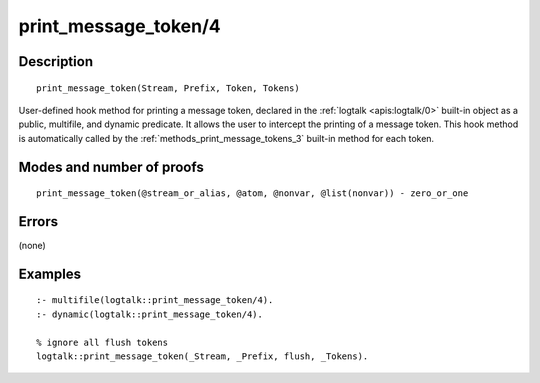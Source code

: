 ..
   This file is part of Logtalk <https://logtalk.org/>  
   Copyright 1998-2020 Paulo Moura <pmoura@logtalk.org>

   Licensed under the Apache License, Version 2.0 (the "License");
   you may not use this file except in compliance with the License.
   You may obtain a copy of the License at

       http://www.apache.org/licenses/LICENSE-2.0

   Unless required by applicable law or agreed to in writing, software
   distributed under the License is distributed on an "AS IS" BASIS,
   WITHOUT WARRANTIES OR CONDITIONS OF ANY KIND, either express or implied.
   See the License for the specific language governing permissions and
   limitations under the License.


.. index:: pair: print_message_token/4; Built-in method
.. _methods_print_message_token_4:

print_message_token/4
=====================

Description
-----------

::

   print_message_token(Stream, Prefix, Token, Tokens)

User-defined hook method for printing a message token, declared in the
:ref:`logtalk <apis:logtalk/0>` built-in object as a public, multifile,
and dynamic predicate. It allows the user to intercept the printing of
a message token. This hook method is automatically called by the
:ref:`methods_print_message_tokens_3` built-in
method for each token.

Modes and number of proofs
--------------------------

::

   print_message_token(@stream_or_alias, @atom, @nonvar, @list(nonvar)) - zero_or_one

Errors
------

(none)

Examples
--------

::

   :- multifile(logtalk::print_message_token/4).
   :- dynamic(logtalk::print_message_token/4).

   % ignore all flush tokens
   logtalk::print_message_token(_Stream, _Prefix, flush, _Tokens).

.. seealso::

   :ref:`methods_message_hook_4`,
   :ref:`methods_message_prefix_stream_4`,
   :ref:`methods_message_tokens_2`,
   :ref:`methods_print_message_3`,
   :ref:`methods_print_message_tokens_3`,
   :ref:`methods_ask_question_5`,
   :ref:`methods_question_hook_6`,
   :ref:`methods_question_prompt_stream_4`
